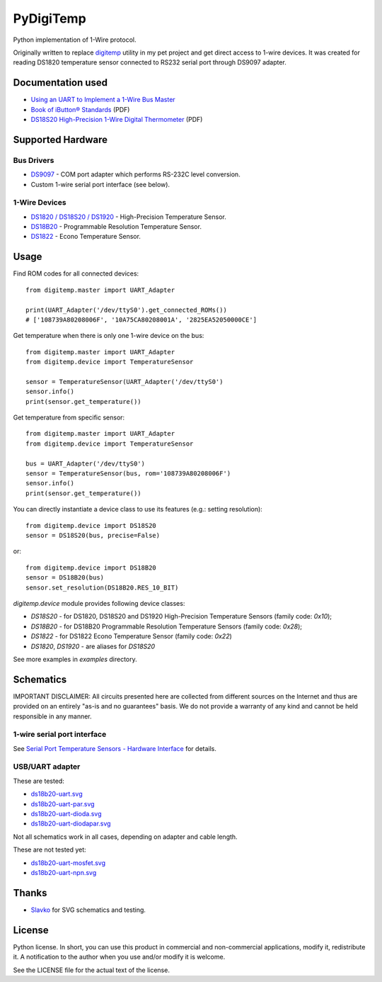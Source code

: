 ==========
PyDigiTemp
==========

Python implementation of 1-Wire protocol.

Originally written to replace `digitemp <https://www.digitemp.com/>`_ utility in my pet project
and get direct access to 1-wire devices. It was created for reading DS1820 temperature sensor connected
to RS232 serial port through DS9097 adapter.

Documentation used
==================

* `Using an UART to Implement a 1-Wire Bus Master <http://www.maximintegrated.com/en/app-notes/index.mvp/id/214>`_
* `Book of iButton® Standards <http://pdfserv.maximintegrated.com/en/an/AN937.pdf>`_ (PDF)
* `DS18S20 High-Precision 1-Wire Digital Thermometer <http://datasheets.maximintegrated.com/en/ds/DS18S20.pdf>`_ (PDF)

Supported Hardware
==================

Bus Drivers
-----------

* `DS9097 <http://www.maximintegrated.com/en/products/comms/ibutton/DS9097.html>`_ - COM port adapter which performs RS-232C level conversion.
* Custom 1-wire serial port interface (see below).

1-Wire Devices
--------------

* `DS1820 / DS18S20 / DS1920 <http://www.maximintegrated.com/en/products/analog/sensors-and-sensor-interface/DS18S20.html>`_ - High-Precision Temperature Sensor.
* `DS18B20 <http://www.maximintegrated.com/en/products/analog/sensors-and-sensor-interface/DS18B20.html>`_ - Programmable Resolution Temperature Sensor.
* `DS1822 <http://www.maximintegrated.com/en/products/analog/sensors-and-sensor-interface/DS1822.html>`_ - Econo Temperature Sensor.

Usage
=====

Find ROM codes for all connected devices::

    from digitemp.master import UART_Adapter

    print(UART_Adapter('/dev/ttyS0').get_connected_ROMs())
    # ['108739A80208006F', '10A75CA80208001A', '2825EA52050000CE']

Get temperature when there is only one 1-wire device on the bus::

    from digitemp.master import UART_Adapter
    from digitemp.device import TemperatureSensor

    sensor = TemperatureSensor(UART_Adapter('/dev/ttyS0')
    sensor.info()
    print(sensor.get_temperature())

Get temperature from specific sensor::

    from digitemp.master import UART_Adapter
    from digitemp.device import TemperatureSensor

    bus = UART_Adapter('/dev/ttyS0')
    sensor = TemperatureSensor(bus, rom='108739A80208006F')
    sensor.info()
    print(sensor.get_temperature())

You can directly instantiate a device class to use its features (e.g.: setting resolution)::

    from digitemp.device import DS18S20
    sensor = DS18S20(bus, precise=False)

or::

    from digitemp.device import DS18B20
    sensor = DS18B20(bus)
    sensor.set_resolution(DS18B20.RES_10_BIT)

`digitemp.device` module provides following device classes:

* `DS18S20` - for DS1820, DS18S20 and DS1920 High-Precision Temperature Sensors (family code: `0x10`);
* `DS18B20` - for DS18B20 Programmable Resolution Temperature Sensors (family code: `0x28`);
* `DS1822` - for DS1822 Econo Temperature Sensor (family code: `0x22`)
* `DS1820`, `DS1920` - are aliases for `DS18S20`

See more examples in *examples* directory.

Schematics
==========

IMPORTANT DISCLAIMER: All circuits presented here are collected from different sources on the Internet and thus are
provided on an entirely "as-is and no guarantees" basis. We do not provide a warranty of any kind and cannot be held
responsible in any manner.

1-wire serial port interface
----------------------------

See `Serial Port Temperature Sensors - Hardware Interface <http://martybugs.net/electronics/tempsensor/hardware.cgi>`_
for details.

USB/UART adapter
----------------

These are tested:

* `ds18b20-uart.svg <docs/ds18b20-uart.svg>`_
* `ds18b20-uart-par.svg <docs/ds18b20-uart-par.svg>`_
* `ds18b20-uart-dioda.svg <docs/ds18b20-uart-dioda.svg>`_
* `ds18b20-uart-diodapar.svg <docs/ds18b20-uart-diodapar.svg>`_

Not all schematics work in all cases, depending on adapter and cable length.

These are not tested yet:

* `ds18b20-uart-mosfet.svg <docs/ds18b20-uart-mosfet.svg>`_
* `ds18b20-uart-npn.svg <docs/ds18b20-uart-npn.svg>`_

Thanks
======

* `Slavko <https://github.com/slavkoja>`_ for SVG schematics and testing.

License
=======

Python license. In short, you can use this product in commercial and non-commercial applications,
modify it, redistribute it. A notification to the author when you use and/or modify it is welcome.

See the LICENSE file for the actual text of the license.
